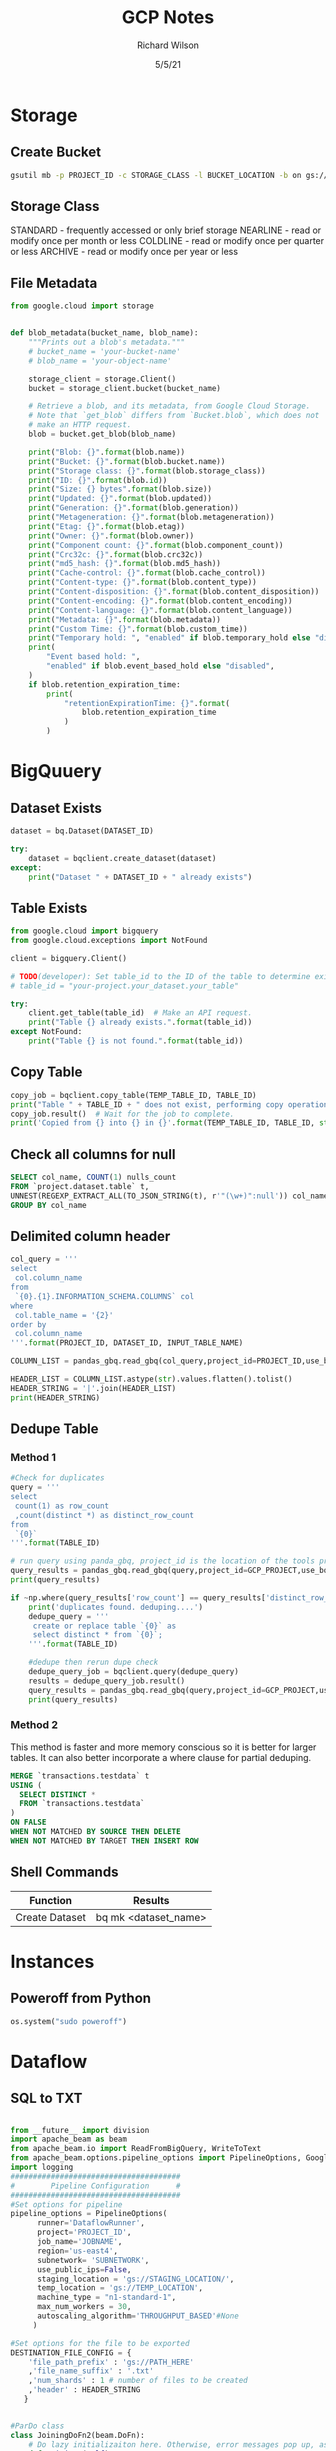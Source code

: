 #+TITLE:       GCP Notes       
#+AUTHOR:      Richard Wilson
#+DATE:        5/5/21

#+OPTIONS: ^:{}
#+OPTIONS: todo:nil

* Storage
** Create Bucket
#+begin_src bash
gsutil mb -p PROJECT_ID -c STORAGE_CLASS -l BUCKET_LOCATION -b on gs://BUCKET_NAME
#+end_src
** Storage Class
STANDARD  - frequently accessed or only brief storage
NEARLINE  - read or modify once per month or less
COLDLINE  - read or modify once per quarter or less
ARCHIVE   - read or modify once per year or less
** File Metadata
#+begin_src python
from google.cloud import storage


def blob_metadata(bucket_name, blob_name):
    """Prints out a blob's metadata."""
    # bucket_name = 'your-bucket-name'
    # blob_name = 'your-object-name'

    storage_client = storage.Client()
    bucket = storage_client.bucket(bucket_name)

    # Retrieve a blob, and its metadata, from Google Cloud Storage.
    # Note that `get_blob` differs from `Bucket.blob`, which does not
    # make an HTTP request.
    blob = bucket.get_blob(blob_name)

    print("Blob: {}".format(blob.name))
    print("Bucket: {}".format(blob.bucket.name))
    print("Storage class: {}".format(blob.storage_class))
    print("ID: {}".format(blob.id))
    print("Size: {} bytes".format(blob.size))
    print("Updated: {}".format(blob.updated))
    print("Generation: {}".format(blob.generation))
    print("Metageneration: {}".format(blob.metageneration))
    print("Etag: {}".format(blob.etag))
    print("Owner: {}".format(blob.owner))
    print("Component count: {}".format(blob.component_count))
    print("Crc32c: {}".format(blob.crc32c))
    print("md5_hash: {}".format(blob.md5_hash))
    print("Cache-control: {}".format(blob.cache_control))
    print("Content-type: {}".format(blob.content_type))
    print("Content-disposition: {}".format(blob.content_disposition))
    print("Content-encoding: {}".format(blob.content_encoding))
    print("Content-language: {}".format(blob.content_language))
    print("Metadata: {}".format(blob.metadata))
    print("Custom Time: {}".format(blob.custom_time))
    print("Temporary hold: ", "enabled" if blob.temporary_hold else "disabled")
    print(
        "Event based hold: ",
        "enabled" if blob.event_based_hold else "disabled",
    )
    if blob.retention_expiration_time:
        print(
            "retentionExpirationTime: {}".format(
                blob.retention_expiration_time
            )
        )

#+end_src
* BigQuuery
** Dataset Exists
#+begin_src python
dataset = bq.Dataset(DATASET_ID)

try:
    dataset = bqclient.create_dataset(dataset)
except:
    print("Dataset " + DATASET_ID + " already exists")
#+end_src
** Table Exists
#+begin_src python
from google.cloud import bigquery
from google.cloud.exceptions import NotFound

client = bigquery.Client()

# TODO(developer): Set table_id to the ID of the table to determine existence.
# table_id = "your-project.your_dataset.your_table"

try:
    client.get_table(table_id)  # Make an API request.
    print("Table {} already exists.".format(table_id))
except NotFound:
    print("Table {} is not found.".format(table_id))
#+end_src
** Copy Table
#+begin_src python
copy_job = bqclient.copy_table(TEMP_TABLE_ID, TABLE_ID)
print("Table " + TABLE_ID + " does not exist, performing copy operation")
copy_job.result()  # Wait for the job to complete.
print('Copied from {} into {} in {}'.format(TEMP_TABLE_ID, TABLE_ID, str(copy_job.ended - copy_job.started)) )
#+end_src
** Check all columns for null
#+begin_src sql
SELECT col_name, COUNT(1) nulls_count
FROM `project.dataset.table` t,
UNNEST(REGEXP_EXTRACT_ALL(TO_JSON_STRING(t), r'"(\w+)":null')) col_name
GROUP BY col_name 
#+end_src
** Delimited column header
#+begin_src python
col_query = '''
select 
 col.column_name
from 
 `{0}.{1}.INFORMATION_SCHEMA.COLUMNS` col
where 
 col.table_name = '{2}'
order by 
 col.column_name
'''.format(PROJECT_ID, DATASET_ID, INPUT_TABLE_NAME)

COLUMN_LIST = pandas_gbq.read_gbq(col_query,project_id=PROJECT_ID,use_bqstorage_api=True)

HEADER_LIST = COLUMN_LIST.astype(str).values.flatten().tolist()
HEADER_STRING = '|'.join(HEADER_LIST)
print(HEADER_STRING)
#+end_src
** Dedupe Table
*** Method 1
#+begin_src python
#Check for duplicates
query = '''
select 
 count(1) as row_count
 ,count(distinct *) as distinct_row_count
from 
 `{0}` 
'''.format(TABLE_ID)

# run query using panda_gbq, project_id is the location of the tools project.  data location is set in the query string
query_results = pandas_gbq.read_gbq(query,project_id=GCP_PROJECT,use_bqstorage_api=True)
print(query_results)

if ~np.where(query_results['row_count'] == query_results['distinct_row_count'],True,False):
    print('duplicates found. deduping....')
    dedupe_query = '''
     create or replace table `{0}` as 
     select distinct * from `{0}`; 
    '''.format(TABLE_ID)
    
    #dedupe then rerun dupe check
    dedupe_query_job = bqclient.query(dedupe_query)
    results = dedupe_query_job.result()
    query_results = pandas_gbq.read_gbq(query,project_id=GCP_PROJECT,use_bqstorage_api=True)
    print(query_results)
#+end_src
*** Method 2
This method is faster and more memory conscious so it is better for larger tables.
It can also better incorporate a where clause for partial deduping.
#+begin_src sql
MERGE `transactions.testdata` t
USING (
  SELECT DISTINCT *
  FROM `transactions.testdata`
)
ON FALSE
WHEN NOT MATCHED BY SOURCE THEN DELETE
WHEN NOT MATCHED BY TARGET THEN INSERT ROW
#+end_src
** Shell Commands
| Function       | Results              |
|----------------+----------------------|
| Create Dataset | bq mk <dataset_name> |
* Instances
** Poweroff from Python
#+begin_src python
os.system("sudo poweroff")
#+end_src

* Dataflow
** SQL to TXT
#+begin_src python

from __future__ import division
import apache_beam as beam
from apache_beam.io import ReadFromBigQuery, WriteToText
from apache_beam.options.pipeline_options import PipelineOptions, GoogleCloudOptions, StandardOptions, SetupOptions, WorkerOptions
import logging
######################################
#        Pipeline Configuration      #
######################################
#Set options for pipeline
pipeline_options = PipelineOptions(
      runner='DataflowRunner',
      project='PROJECT_ID',
      job_name='JOBNAME',
      region='us-east4',
      subnetwork= 'SUBNETWORK',
      use_public_ips=False,
      staging_location = 'gs://STAGING_LOCATION/',
      temp_location = 'gs://TEMP_LOCATION',
      machine_type = "n1-standard-1",
      max_num_workers = 30,
      autoscaling_algorithm='THROUGHPUT_BASED'#None
     )

#Set options for the file to be exported
DESTINATION_FILE_CONFIG = {
    'file_path_prefix' : 'gs://PATH_HERE'
    ,'file_name_suffix' : '.txt'
    ,'num_shards' : 1 # number of files to be created
    ,'header' : HEADER_STRING
   }


#ParDo class
class JoiningDoFn2(beam.DoFn):
    # Do lazy initializaiton here. Otherwise, error messages pop up, associated with "A large DoFn instance that is serialized for transmission to remote workers.""
    def __init__(self):
        import pandas as pd
	self.pd = pd
    def process(self,dic):
       return ['|'.join(str(x) for x in dic.values())]

 ######################################
 #               Pipeline             #
 ######################################

class DataFlowPipeline:
    """THIS IS THE CLASS THAT ACTUALLY RUNS THE JOB"""

    def run(self):
        """This is the job runner it holds the beam pipeline"""
        with beam.Pipeline(options=pipeline_options) as p:
	    pull_table_query =  """
	     select *
	     from 
	     {0}        
	    """.format(INPUT_TABLE_ID)

	#Driver averaging pipeline
	ent_modeling = p | 'read table' >> beam.io.Read(beam.io.ReadFromBigQuery(query=pull_table_query, use_standard_sql=True))  \
	                 | 'ParDo' >> beam.ParDo(JoiningDoFn2())  \
		         | 'Write Result to file' >> beam.io.WriteToText(**DESTINATION_FILE_CONFIG)

######################################
#              Main                  #
######################################
if __name__ == "__main__":
    logging.getLogger().setLevel(logging.INFO)
    print('setting up config for runner...')
    trainer = DataFlowPipeline()
    trainer.run()
    print('The runner is done!')
#+end_src

* Airflow Composer
** Example from Cloud Composer:Qwik Start
#+begin_src python
"""Example Airflow DAG that checks if a local file exists, creates a Cloud Dataproc cluster, runs the Hadoop
wordcount example, and deletes the cluster.
This DAG relies on three Airflow variables
https://airflow.apache.org/concepts.html#variables
 gcp_project - Google Cloud Project to use for the Cloud Dataproc cluster.
 gce_zone - Google Compute Engine zone where Cloud Dataproc cluster should be
 created.
 gcs_bucket - Google Cloud Storage bucket to use for result of Hadoop job.
  See https://cloud.google.com/storage/docs/creating-buckets for creating a
  bucket.
"""
import datetime
import os
from airflow import models
from airflow.contrib.operators import dataproc_operator
from airflow.operators import BashOperator
from airflow.utils import trigger_rule
# Output file for Cloud Dataproc job.
output_file = os.path.join(
    models.Variable.get('gcs_bucket'), 'wordcount',
    datetime.datetime.now().strftime('%Y%m%d-%H%M%S')) + os.sep
# Path to Hadoop wordcount example available on every Dataproc cluster.
WORDCOUNT_JAR = (
    'file:///usr/lib/hadoop-mapreduce/hadoop-mapreduce-examples.jar'
)
# Path to input file for Hadoop job.
input_file = '/home/airflow/gcs/data/rose.txt'
# Arguments to pass to Cloud Dataproc job.
wordcount_args = ['wordcount', input_file, output_file]
yesterday = datetime.datetime.combine(
    datetime.datetime.today() - datetime.timedelta(1),
    datetime.datetime.min.time())
default_dag_args = {
    # Setting start date as yesterday starts the DAG immediately when it is
    # detected in the Cloud Storage bucket.
    'start_date': yesterday,
    # To email on failure or retry set 'email' arg to your email and enable
    # emailing here.
    'email_on_failure': False,
    'email_on_retry': False,
    # If a task fails, retry it once after waiting at least 5 minutes
    'retries': 1,
    'retry_delay': datetime.timedelta(minutes=5),
    'project_id': models.Variable.get('gcp_project')
}
with models.DAG(
        'Composer_sample_quickstart',
        # Continue to run DAG once per day
        schedule_interval=datetime.timedelta(days=1),
        default_args=default_dag_args) as dag:
    # Check if the input file exists.
    check_file_existence =  BashOperator(
        task_id='check_file_existence',
        bash_command='if [ ! -f \"{}\" ]; then exit 1;  fi'.format(input_file))
   # Create a Cloud Dataproc cluster.
    create_dataproc_cluster = dataproc_operator.DataprocClusterCreateOperator(
        task_id='create_dataproc_cluster',
        # Give the cluster a unique name by appending the date scheduled.
        # See https://airflow.apache.org/code.html#default-variables
        cluster_name='quickstart-cluster-{{ ds_nodash }}',
        num_workers=2,
        image_version='2.0',
        zone=models.Variable.get('gce_zone'),
        region='us-central1',
        master_machine_type='n1-standard-2',
        worker_machine_type='n1-standard-2')
   # Run the Hadoop wordcount example installed on the Cloud Dataproc cluster
    # master node.
    run_dataproc_hadoop = dataproc_operator.DataProcHadoopOperator(
        task_id='run_dataproc_hadoop',
        region='us-central1',
        main_jar=WORDCOUNT_JAR,
        cluster_name='quickstart-cluster-{{ ds_nodash }}',
        arguments=wordcount_args)
   # Delete Cloud Dataproc cluster.
    delete_dataproc_cluster = dataproc_operator.DataprocClusterDeleteOperator(
        task_id='delete_dataproc_cluster',
        cluster_name='quickstart-cluster-{{ ds_nodash }}',
        region='us-central1',
        # Setting trigger_rule to ALL_DONE causes the cluster to be deleted
        # even if the Dataproc job fails.
        trigger_rule=trigger_rule.TriggerRule.ALL_DONE)
   # Define DAG dependencies.
    check_file_existence >> create_dataproc_cluster >> run_dataproc_hadoop >> delete_dataproc_cluster
#+end_src



* PubSub
** Example from Stream Processing with Cloud Pub/Sub and Dataflow: Qwik Start
*** Setup
Define Constants in cloud shell
#+begin_src bash
PROJECT_ID=$(gcloud config get-value project)
BUCKET_NAME=$PROJECT_ID
TOPIC_ID=my-id
REGION=us-central1
#+end_src

Create a Cloud Storage bucket owned by this project:
#+begin_src bash
gsutil mb gs://$BUCKET_NAME
#+end_src

Create a Pub/Sub topic in this project:
#+begin_src bash
gcloud pubsub topics create $TOPIC_ID
#+end_src

Create a Cloud Scheduler job in this project. The job publishes a message to a Pub/Sub topic at one-minute intervals.

If an App Engine app does not exist for the project, this step will create one.
#+begin_src bash
gcloud scheduler jobs create pubsub publisher-job --schedule="* * * * *" \
    --topic=$TOPIC_ID --message-body="Hello!"
#+end_src
If prompted to enable the Cloud Scheduler API, press y and enter.

If prompted to create an App Engine app, press y and select us-central for its region.

*** Git repo and setup
#+begin_src bash
virtualenv env
source env/bin/activate
git clone https://github.com/GoogleCloudPlatform/python-docs-samples.git
cd python-docs-samples/pubsub/streaming-analytics
pip install -U -r requirements.txt  # Install Apache Beam dependencies
#+end_src

*** Dataflow code
#+begin_src python
import argparse
from datetime import datetime
import logging
import random
from apache_beam import DoFn, GroupByKey, io, ParDo, Pipeline, PTransform, WindowInto, WithKeys
from apache_beam.options.pipeline_options import PipelineOptions
from apache_beam.transforms.window import FixedWindows
class GroupMessagesByFixedWindows(PTransform):
    """A composite transform that groups Pub/Sub messages based on publish time
    and outputs a list of tuples, each containing a message and its publish time.
    """
    def __init__(self, window_size, num_shards=5):
        # Set window size to 60 seconds.
        self.window_size = int(window_size * 60)
        self.num_shards = num_shards
    def expand(self, pcoll):
        return (
            pcoll
            # Bind window info to each element using element timestamp (or publish time).
            | "Window into fixed intervals"
            >> WindowInto(FixedWindows(self.window_size))
            | "Add timestamp to windowed elements" >> ParDo(AddTimestamp())
            # Assign a random key to each windowed element based on the number of shards.
            | "Add key" >> WithKeys(lambda _: random.randint(0, self.num_shards - 1))
            # Group windowed elements by key. All the elements in the same window must fit
            # memory for this. If not, you need to use `beam.util.BatchElements`.
            | "Group by key" >> GroupByKey()
        )
class AddTimestamp(DoFn):
    def process(self, element, publish_time=DoFn.TimestampParam):
        """Processes each windowed element by extracting the message body and its
        publish time into a tuple.
        """
        yield (
            element.decode("utf-8"),
            datetime.utcfromtimestamp(float(publish_time)).strftime(
                "%Y-%m-%d %H:%M:%S.%f"
            ),
        )
class WriteToGCS(DoFn):
    def __init__(self, output_path):
        self.output_path = output_path
    def process(self, key_value, window=DoFn.WindowParam):
        """Write messages in a batch to Google Cloud Storage."""
        ts_format = "%H:%M"
        window_start = window.start.to_utc_datetime().strftime(ts_format)
        window_end = window.end.to_utc_datetime().strftime(ts_format)
        shard_id, batch = key_value
        filename = "-".join([self.output_path, window_start, window_end, str(shard_id)])
        with io.gcsio.GcsIO().open(filename=filename, mode="w") as f:
            for message_body, publish_time in batch:
                f.write(f"{message_body},{publish_time}\n".encode("utf-8"))
def run(input_topic, output_path, window_size=1.0, num_shards=5, pipeline_args=None):
    # Set `save_main_session` to True so DoFns can access globally imported modules.
    pipeline_options = PipelineOptions(
        pipeline_args, streaming=True, save_main_session=True
    )
    with Pipeline(options=pipeline_options) as pipeline:
        (
            pipeline
            # Because `timestamp_attribute` is unspecified in `ReadFromPubSub`, Beam
            # binds the publish time returned by the Pub/Sub server for each message
            # to the element's timestamp parameter, accessible via `DoFn.TimestampParam`.
            # https://beam.apache.org/releases/pydoc/current/apache_beam.io.gcp.pubsub.html#apache_beam.io.gcp.pubsub.ReadFromPubSub
            | "Read from Pub/Sub" >> io.ReadFromPubSub(topic=input_topic)
            | "Window into" >> GroupMessagesByFixedWindows(window_size, num_shards)
            | "Write to GCS" >> ParDo(WriteToGCS(output_path))
        )
if __name__ == "__main__":
    logging.getLogger().setLevel(logging.INFO)
    parser = argparse.ArgumentParser()
    parser.add_argument(
        "--input_topic",
        help="The Cloud Pub/Sub topic to read from."
        '"projects//topics/".',
    )
    parser.add_argument(
        "--window_size",
        type=float,
        default=1.0,
        help="Output file's window size in minutes.",
    )
    parser.add_argument(
        "--output_path",
        help="Path of the output GCS file including the prefix.",
    )
    parser.add_argument(
        "--num_shards",
        type=int,
        default=5,
        help="Number of shards to use when writing windowed elements to GCS.",
    )
    known_args, pipeline_args = parser.parse_known_args()
    run(
        known_args.input_topic,
        known_args.output_path,
        known_args.window_size,
        known_args.num_shards,
        pipeline_args,
    )
#+end_src

*** Run Command
#+begin_src bash
python PubSubToGCS.py \
    --project=$PROJECT_ID \
    --region=$REGION \
    --input_topic=projects/$PROJECT_ID/topics/$TOPIC_ID \
    --output_path=gs://$BUCKET_NAME/samples/output \
    --runner=DataflowRunner \
    --window_size=2 \
    --num_shards=2 \
    --temp_location=gs://$BUCKET_NAME/temp
#+end_src

*** Cleanup
#+begin_src 
gcloud scheduler jobs delete publisher-job
gcloud pubsub topics delete $TOPIC_ID
gsutil -m rm -rf "gs://${BUCKET_NAME}/samples/output*"
gsutil -m rm -rf "gs://${BUCKET_NAME}/temp/*"
gsutil rb gs://${BUCKET_NAME}
#+end_src

